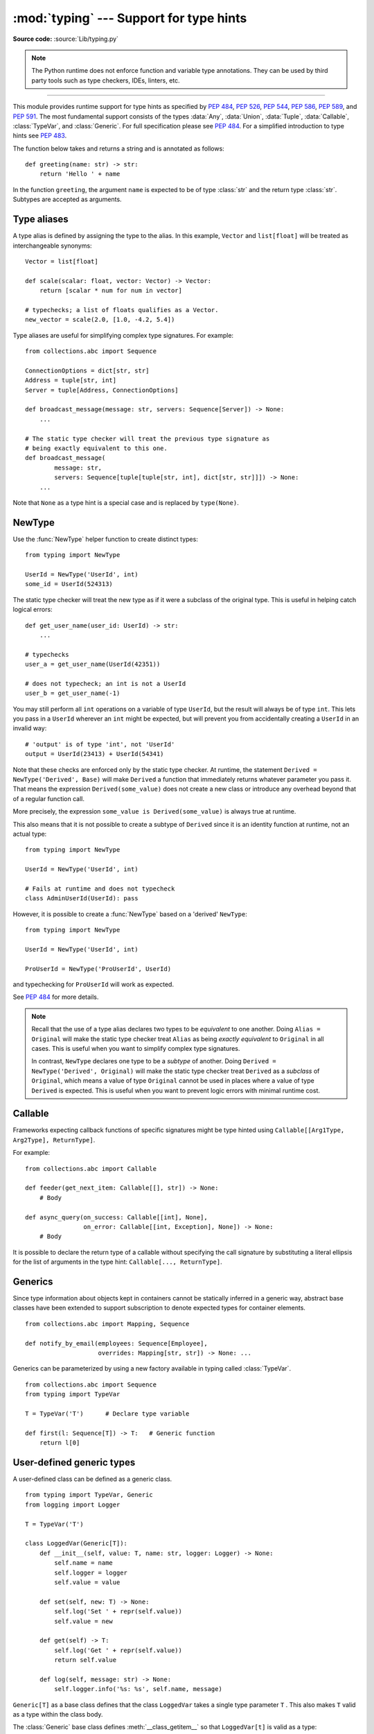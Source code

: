 ========================================
:mod:`typing` --- Support for type hints
========================================

.. module:: typing
   :synopsis: Support for type hints (see :pep:`484`).

.. versionadded:: 3.5

**Source code:** :source:`Lib/typing.py`

.. note::

   The Python runtime does not enforce function and variable type annotations.
   They can be used by third party tools such as type checkers, IDEs, linters,
   etc.

--------------

This module provides runtime support for type hints as specified by
:pep:`484`, :pep:`526`, :pep:`544`, :pep:`586`, :pep:`589`, and :pep:`591`.
The most fundamental support consists of the types :data:`Any`, :data:`Union`,
:data:`Tuple`, :data:`Callable`, :class:`TypeVar`, and
:class:`Generic`.  For full specification please see :pep:`484`.  For
a simplified introduction to type hints see :pep:`483`.


The function below takes and returns a string and is annotated as follows::

   def greeting(name: str) -> str:
       return 'Hello ' + name

In the function ``greeting``, the argument ``name`` is expected to be of type
:class:`str` and the return type :class:`str`. Subtypes are accepted as
arguments.

Type aliases
============

A type alias is defined by assigning the type to the alias. In this example,
``Vector`` and ``list[float]`` will be treated as interchangeable synonyms::

   Vector = list[float]

   def scale(scalar: float, vector: Vector) -> Vector:
       return [scalar * num for num in vector]

   # typechecks; a list of floats qualifies as a Vector.
   new_vector = scale(2.0, [1.0, -4.2, 5.4])

Type aliases are useful for simplifying complex type signatures. For example::

   from collections.abc import Sequence

   ConnectionOptions = dict[str, str]
   Address = tuple[str, int]
   Server = tuple[Address, ConnectionOptions]

   def broadcast_message(message: str, servers: Sequence[Server]) -> None:
       ...

   # The static type checker will treat the previous type signature as
   # being exactly equivalent to this one.
   def broadcast_message(
           message: str,
           servers: Sequence[tuple[tuple[str, int], dict[str, str]]]) -> None:
       ...

Note that ``None`` as a type hint is a special case and is replaced by
``type(None)``.

.. _distinct:

NewType
=======

Use the :func:`NewType` helper function to create distinct types::

   from typing import NewType

   UserId = NewType('UserId', int)
   some_id = UserId(524313)

The static type checker will treat the new type as if it were a subclass
of the original type. This is useful in helping catch logical errors::

   def get_user_name(user_id: UserId) -> str:
       ...

   # typechecks
   user_a = get_user_name(UserId(42351))

   # does not typecheck; an int is not a UserId
   user_b = get_user_name(-1)

You may still perform all ``int`` operations on a variable of type ``UserId``,
but the result will always be of type ``int``. This lets you pass in a
``UserId`` wherever an ``int`` might be expected, but will prevent you from
accidentally creating a ``UserId`` in an invalid way::

   # 'output' is of type 'int', not 'UserId'
   output = UserId(23413) + UserId(54341)

Note that these checks are enforced only by the static type checker. At runtime,
the statement ``Derived = NewType('Derived', Base)`` will make ``Derived`` a
function that immediately returns whatever parameter you pass it. That means
the expression ``Derived(some_value)`` does not create a new class or introduce
any overhead beyond that of a regular function call.

More precisely, the expression ``some_value is Derived(some_value)`` is always
true at runtime.

This also means that it is not possible to create a subtype of ``Derived``
since it is an identity function at runtime, not an actual type::

   from typing import NewType

   UserId = NewType('UserId', int)

   # Fails at runtime and does not typecheck
   class AdminUserId(UserId): pass

However, it is possible to create a :func:`NewType` based on a 'derived' ``NewType``::

   from typing import NewType

   UserId = NewType('UserId', int)

   ProUserId = NewType('ProUserId', UserId)

and typechecking for ``ProUserId`` will work as expected.

See :pep:`484` for more details.

.. note::

   Recall that the use of a type alias declares two types to be *equivalent* to
   one another. Doing ``Alias = Original`` will make the static type checker
   treat ``Alias`` as being *exactly equivalent* to ``Original`` in all cases.
   This is useful when you want to simplify complex type signatures.

   In contrast, ``NewType`` declares one type to be a *subtype* of another.
   Doing ``Derived = NewType('Derived', Original)`` will make the static type
   checker treat ``Derived`` as a *subclass* of ``Original``, which means a
   value of type ``Original`` cannot be used in places where a value of type
   ``Derived`` is expected. This is useful when you want to prevent logic
   errors with minimal runtime cost.

.. versionadded:: 3.5.2

Callable
========

Frameworks expecting callback functions of specific signatures might be
type hinted using ``Callable[[Arg1Type, Arg2Type], ReturnType]``.

For example::

   from collections.abc import Callable

   def feeder(get_next_item: Callable[[], str]) -> None:
       # Body

   def async_query(on_success: Callable[[int], None],
                   on_error: Callable[[int, Exception], None]) -> None:
       # Body

It is possible to declare the return type of a callable without specifying
the call signature by substituting a literal ellipsis
for the list of arguments in the type hint: ``Callable[..., ReturnType]``.

.. _generics:

Generics
========

Since type information about objects kept in containers cannot be statically
inferred in a generic way, abstract base classes have been extended to support
subscription to denote expected types for container elements.

::

   from collections.abc import Mapping, Sequence

   def notify_by_email(employees: Sequence[Employee],
                       overrides: Mapping[str, str]) -> None: ...

Generics can be parameterized by using a new factory available in typing
called :class:`TypeVar`.

::

   from collections.abc import Sequence
   from typing import TypeVar

   T = TypeVar('T')      # Declare type variable

   def first(l: Sequence[T]) -> T:   # Generic function
       return l[0]


User-defined generic types
==========================

A user-defined class can be defined as a generic class.

::

   from typing import TypeVar, Generic
   from logging import Logger

   T = TypeVar('T')

   class LoggedVar(Generic[T]):
       def __init__(self, value: T, name: str, logger: Logger) -> None:
           self.name = name
           self.logger = logger
           self.value = value

       def set(self, new: T) -> None:
           self.log('Set ' + repr(self.value))
           self.value = new

       def get(self) -> T:
           self.log('Get ' + repr(self.value))
           return self.value

       def log(self, message: str) -> None:
           self.logger.info('%s: %s', self.name, message)

``Generic[T]`` as a base class defines that the class ``LoggedVar`` takes a
single type parameter ``T`` . This also makes ``T`` valid as a type within the
class body.

The :class:`Generic` base class defines :meth:`__class_getitem__` so that
``LoggedVar[t]`` is valid as a type::

   from collections.abc import Iterable

   def zero_all_vars(vars: Iterable[LoggedVar[int]]) -> None:
       for var in vars:
           var.set(0)

A generic type can have any number of type variables, and type variables may
be constrained::

   from typing import TypeVar, Generic
   ...

   T = TypeVar('T')
   S = TypeVar('S', int, str)

   class StrangePair(Generic[T, S]):
       ...

Each type variable argument to :class:`Generic` must be distinct.
This is thus invalid::

   from typing import TypeVar, Generic
   ...

   T = TypeVar('T')

   class Pair(Generic[T, T]):   # INVALID
       ...

You can use multiple inheritance with :class:`Generic`::

   from collections.abc import Sized
   from typing import TypeVar, Generic

   T = TypeVar('T')

   class LinkedList(Sized, Generic[T]):
       ...

When inheriting from generic classes, some type variables could be fixed::

    from collections.abc import Mapping
    from typing import TypeVar

    T = TypeVar('T')

    class MyDict(Mapping[str, T]):
        ...

In this case ``MyDict`` has a single parameter, ``T``.

Using a generic class without specifying type parameters assumes
:data:`Any` for each position. In the following example, ``MyIterable`` is
not generic but implicitly inherits from ``Iterable[Any]``::

   from collections.abc import Iterable

   class MyIterable(Iterable): # Same as Iterable[Any]

User defined generic type aliases are also supported. Examples::

   from collections.abc import Iterable
   from typing import TypeVar, Union
   S = TypeVar('S')
   Response = Union[Iterable[S], int]

   # Return type here is same as Union[Iterable[str], int]
   def response(query: str) -> Response[str]:
       ...

   T = TypeVar('T', int, float, complex)
   Vec = Iterable[tuple[T, T]]

   def inproduct(v: Vec[T]) -> T: # Same as Iterable[tuple[T, T]]
       return sum(x*y for x, y in v)

.. versionchanged:: 3.7
    :class:`Generic` no longer has a custom metaclass.

A user-defined generic class can have ABCs as base classes without a metaclass
conflict. Generic metaclasses are not supported. The outcome of parameterizing
generics is cached, and most types in the typing module are hashable and
comparable for equality.


The :data:`Any` type
====================

A special kind of type is :data:`Any`. A static type checker will treat
every type as being compatible with :data:`Any` and :data:`Any` as being
compatible with every type.

This means that it is possible to perform any operation or method call on a
value of type :data:`Any` and assign it to any variable::

   from typing import Any

   a = None    # type: Any
   a = []      # OK
   a = 2       # OK

   s = ''      # type: str
   s = a       # OK

   def foo(item: Any) -> int:
       # Typechecks; 'item' could be any type,
       # and that type might have a 'bar' method
       item.bar()
       ...

Notice that no typechecking is performed when assigning a value of type
:data:`Any` to a more precise type. For example, the static type checker did
not report an error when assigning ``a`` to ``s`` even though ``s`` was
declared to be of type :class:`str` and receives an :class:`int` value at
runtime!

Furthermore, all functions without a return type or parameter types will
implicitly default to using :data:`Any`::

   def legacy_parser(text):
       ...
       return data

   # A static type checker will treat the above
   # as having the same signature as:
   def legacy_parser(text: Any) -> Any:
       ...
       return data

This behavior allows :data:`Any` to be used as an *escape hatch* when you
need to mix dynamically and statically typed code.

Contrast the behavior of :data:`Any` with the behavior of :class:`object`.
Similar to :data:`Any`, every type is a subtype of :class:`object`. However,
unlike :data:`Any`, the reverse is not true: :class:`object` is *not* a
subtype of every other type.

That means when the type of a value is :class:`object`, a type checker will
reject almost all operations on it, and assigning it to a variable (or using
it as a return value) of a more specialized type is a type error. For example::

   def hash_a(item: object) -> int:
       # Fails; an object does not have a 'magic' method.
       item.magic()
       ...

   def hash_b(item: Any) -> int:
       # Typechecks
       item.magic()
       ...

   # Typechecks, since ints and strs are subclasses of object
   hash_a(42)
   hash_a("foo")

   # Typechecks, since Any is compatible with all types
   hash_b(42)
   hash_b("foo")

Use :class:`object` to indicate that a value could be any type in a typesafe
manner. Use :data:`Any` to indicate that a value is dynamically typed.


Nominal vs structural subtyping
===============================

Initially :pep:`484` defined Python static type system as using
*nominal subtyping*. This means that a class ``A`` is allowed where
a class ``B`` is expected if and only if ``A`` is a subclass of ``B``.

This requirement previously also applied to abstract base classes, such as
:class:`Iterable`. The problem with this approach is that a class had
to be explicitly marked to support them, which is unpythonic and unlike
what one would normally do in idiomatic dynamically typed Python code.
For example, this conforms to the :pep:`484`::

   from collections.abc import Sized, Iterable, Iterator

   class Bucket(Sized, Iterable[int]):
       ...
       def __len__(self) -> int: ...
       def __iter__(self) -> Iterator[int]: ...

:pep:`544` allows to solve this problem by allowing users to write
the above code without explicit base classes in the class definition,
allowing ``Bucket`` to be implicitly considered a subtype of both ``Sized``
and ``Iterable[int]`` by static type checkers. This is known as
*structural subtyping* (or static duck-typing)::

   from collections.abc import Iterator, Iterable

   class Bucket:  # Note: no base classes
       ...
       def __len__(self) -> int: ...
       def __iter__(self) -> Iterator[int]: ...

   def collect(items: Iterable[int]) -> int: ...
   result = collect(Bucket())  # Passes type check

Moreover, by subclassing a special class :class:`Protocol`, a user
can define new custom protocols to fully enjoy structural subtyping
(see examples below).

Module contents
===============

The module defines the following classes, functions and decorators.

.. note::

   This module defines several types that are subclasses of pre-existing
   standard library classes which also extend :class:`Generic`
   to support type variables inside ``[]``.
   These types became redundant in Python 3.9 when the
   corresponding pre-existing classes were enhanced to support ``[]``.

   The redundant types are deprecated as of Python 3.9 but no
   deprecation warnings will be issued by the interpreter.
   It is expected that type checkers will flag the deprecated types
   when the checked program targets Python 3.9 or newer.

   The deprecated types will be removed from the :mod:`typing` module
   in the first Python version released 5 years after the release of Python 3.9.0.
   See details in :pep:`585`—*Type Hinting Generics In Standard Collections*.


Special typing primitives
-------------------------

Special types
"""""""""""""

These can be used as types in annotations and do not support ``[]``.

.. data:: Any

   Special type indicating an unconstrained type.

   * Every type is compatible with :data:`Any`.
   * :data:`Any` is compatible with every type.

.. data:: NoReturn

   Special type indicating that a function never returns.
   For example::

      from typing import NoReturn

      def stop() -> NoReturn:
          raise RuntimeError('no way')

   .. versionadded:: 3.5.4
   .. versionadded:: 3.6.2

Special forms
"""""""""""""

These can be used as types in annotations using ``[]``, each having a unique syntax.

.. data:: Tuple

   Tuple type; ``Tuple[X, Y]`` is the type of a tuple of two items
   with the first item of type X and the second of type Y. The type of
   the empty tuple can be written as ``Tuple[()]``.

   Example: ``Tuple[T1, T2]`` is a tuple of two elements corresponding
   to type variables T1 and T2.  ``Tuple[int, float, str]`` is a tuple
   of an int, a float and a string.

   To specify a variable-length tuple of homogeneous type,
   use literal ellipsis, e.g. ``Tuple[int, ...]``. A plain :data:`Tuple`
   is equivalent to ``Tuple[Any, ...]``, and in turn to :class:`tuple`.

   .. deprecated:: 3.9
      :class:`builtins.tuple <tuple>` now supports ``[]``. See :pep:`585`.

.. data:: Union

   Union type; ``Union[X, Y]`` means either X or Y.

   To define a union, use e.g. ``Union[int, str]``.  Details:

   * The arguments must be types and there must be at least one.

   * Unions of unions are flattened, e.g.::

       Union[Union[int, str], float] == Union[int, str, float]

   * Unions of a single argument vanish, e.g.::

       Union[int] == int  # The constructor actually returns int

   * Redundant arguments are skipped, e.g.::

       Union[int, str, int] == Union[int, str]

   * When comparing unions, the argument order is ignored, e.g.::

       Union[int, str] == Union[str, int]

   * You cannot subclass or instantiate a union.

   * You cannot write ``Union[X][Y]``.

   * You can use ``Optional[X]`` as a shorthand for ``Union[X, None]``.

   .. versionchanged:: 3.7
      Don't remove explicit subclasses from unions at runtime.

   .. versionchanged:: 3.10
      Unions can now be written as ``X | Y``. See
      :ref:`union type expressions<types-union>`.

.. data:: Optional

   Optional type.

   ``Optional[X]`` is equivalent to ``Union[X, None]``.

   Note that this is not the same concept as an optional argument,
   which is one that has a default.  An optional argument with a
   default does not require the ``Optional`` qualifier on its type
   annotation just because it is optional. For example::

      def foo(arg: int = 0) -> None:
          ...

   On the other hand, if an explicit value of ``None`` is allowed, the
   use of ``Optional`` is appropriate, whether the argument is optional
   or not. For example::

      def foo(arg: Optional[int] = None) -> None:
          ...

.. data:: Callable

   Callable type; ``Callable[[int], str]`` is a function of (int) -> str.

   The subscription syntax must always be used with exactly two
   values: the argument list and the return type.  The argument list
   must be a list of types or an ellipsis; the return type must be
   a single type.

   There is no syntax to indicate optional or keyword arguments;
   such function types are rarely used as callback types.
   ``Callable[..., ReturnType]`` (literal ellipsis) can be used to
   type hint a callable taking any number of arguments and returning
   ``ReturnType``.  A plain :data:`Callable` is equivalent to
   ``Callable[..., Any]``, and in turn to
   :class:`collections.abc.Callable`.

   .. deprecated:: 3.9
      :class:`collections.abc.Callable` now supports ``[]``. See :pep:`585`.

.. class:: Type(Generic[CT_co])

   A variable annotated with ``C`` may accept a value of type ``C``. In
   contrast, a variable annotated with ``Type[C]`` may accept values that are
   classes themselves -- specifically, it will accept the *class object* of
   ``C``. For example::

      a = 3         # Has type 'int'
      b = int       # Has type 'Type[int]'
      c = type(a)   # Also has type 'Type[int]'

   Note that ``Type[C]`` is covariant::

      class User: ...
      class BasicUser(User): ...
      class ProUser(User): ...
      class TeamUser(User): ...

      # Accepts User, BasicUser, ProUser, TeamUser, ...
      def make_new_user(user_class: Type[User]) -> User:
          # ...
          return user_class()

   The fact that ``Type[C]`` is covariant implies that all subclasses of
   ``C`` should implement the same constructor signature and class method
   signatures as ``C``. The type checker should flag violations of this,
   but should also allow constructor calls in subclasses that match the
   constructor calls in the indicated base class. How the type checker is
   required to handle this particular case may change in future revisions of
   :pep:`484`.

   The only legal parameters for :class:`Type` are classes, :data:`Any`,
   :ref:`type variables <generics>`, and unions of any of these types.
   For example::

      def new_non_team_user(user_class: Type[Union[BaseUser, ProUser]]): ...

   ``Type[Any]`` is equivalent to ``Type`` which in turn is equivalent
   to ``type``, which is the root of Python's metaclass hierarchy.

   .. versionadded:: 3.5.2

   .. deprecated:: 3.9
      :class:`builtins.type <type>` now supports ``[]``. See :pep:`585`.

.. data:: Literal

   A type that can be used to indicate to type checkers that the
   corresponding variable or function parameter has a value equivalent to
   the provided literal (or one of several literals). For example::

      def validate_simple(data: Any) -> Literal[True]:  # always returns True
          ...

      MODE = Literal['r', 'rb', 'w', 'wb']
      def open_helper(file: str, mode: MODE) -> str:
          ...

      open_helper('/some/path', 'r')  # Passes type check
      open_helper('/other/path', 'typo')  # Error in type checker

   ``Literal[...]`` cannot be subclassed. At runtime, an arbitrary value
   is allowed as type argument to ``Literal[...]``, but type checkers may
   impose restrictions. See :pep:`586` for more details about literal types.

   .. versionadded:: 3.8

.. data:: ClassVar

   Special type construct to mark class variables.

   As introduced in :pep:`526`, a variable annotation wrapped in ClassVar
   indicates that a given attribute is intended to be used as a class variable
   and should not be set on instances of that class. Usage::

      class Starship:
          stats: ClassVar[Dict[str, int]] = {} # class variable
          damage: int = 10                     # instance variable

   :data:`ClassVar` accepts only types and cannot be further subscribed.

   :data:`ClassVar` is not a class itself, and should not
   be used with :func:`isinstance` or :func:`issubclass`.
   :data:`ClassVar` does not change Python runtime behavior, but
   it can be used by third-party type checkers. For example, a type checker
   might flag the following code as an error::

      enterprise_d = Starship(3000)
      enterprise_d.stats = {} # Error, setting class variable on instance
      Starship.stats = {}     # This is OK

   .. versionadded:: 3.5.3

.. data:: Final

   A special typing construct to indicate to type checkers that a name
   cannot be re-assigned or overridden in a subclass. For example::

      MAX_SIZE: Final = 9000
      MAX_SIZE += 1  # Error reported by type checker

      class Connection:
          TIMEOUT: Final[int] = 10

      class FastConnector(Connection):
          TIMEOUT = 1  # Error reported by type checker

   There is no runtime checking of these properties. See :pep:`591` for
   more details.

   .. versionadded:: 3.8

.. data:: Annotated

   A type, introduced in :pep:`593` (``Flexible function and variable
   annotations``), to decorate existing types with context-specific metadata
   (possibly multiple pieces of it, as ``Annotated`` is variadic).
   Specifically, a type ``T`` can be annotated with metadata ``x`` via the
   typehint ``Annotated[T, x]``. This metadata can be used for either static
   analysis or at runtime. If a library (or tool) encounters a typehint
   ``Annotated[T, x]`` and has no special logic for metadata ``x``, it
   should ignore it and simply treat the type as ``T``. Unlike the
   ``no_type_check`` functionality that currently exists in the ``typing``
   module which completely disables typechecking annotations on a function
   or a class, the ``Annotated`` type allows for both static typechecking
   of ``T`` (e.g., via mypy or Pyre, which can safely ignore ``x``)
   together with runtime access to ``x`` within a specific application.

   Ultimately, the responsibility of how to interpret the annotations (if
   at all) is the responsibility of the tool or library encountering the
   ``Annotated`` type. A tool or library encountering an ``Annotated`` type
   can scan through the annotations to determine if they are of interest
   (e.g., using ``isinstance()``).

   When a tool or a library does not support annotations or encounters an
   unknown annotation it should just ignore it and treat annotated type as
   the underlying type.

   It's up to the tool consuming the annotations to decide whether the
   client is allowed to have several annotations on one type and how to
   merge those annotations.

   Since the ``Annotated`` type allows you to put several annotations of
   the same (or different) type(s) on any node, the tools or libraries
   consuming those annotations are in charge of dealing with potential
   duplicates. For example, if you are doing value range analysis you might
   allow this::

       T1 = Annotated[int, ValueRange(-10, 5)]
       T2 = Annotated[T1, ValueRange(-20, 3)]

   Passing ``include_extras=True`` to :func:`get_type_hints` lets one
   access the extra annotations at runtime.

   The details of the syntax:

   * The first argument to ``Annotated`` must be a valid type

   * Multiple type annotations are supported (``Annotated`` supports variadic
     arguments)::

       Annotated[int, ValueRange(3, 10), ctype("char")]

   * ``Annotated`` must be called with at least two arguments (
     ``Annotated[int]`` is not valid)

   * The order of the annotations is preserved and matters for equality
     checks::

       Annotated[int, ValueRange(3, 10), ctype("char")] != Annotated[
           int, ctype("char"), ValueRange(3, 10)
       ]

   * Nested ``Annotated`` types are flattened, with metadata ordered
     starting with the innermost annotation::

       Annotated[Annotated[int, ValueRange(3, 10)], ctype("char")] == Annotated[
           int, ValueRange(3, 10), ctype("char")
       ]

   * Duplicated annotations are not removed::

       Annotated[int, ValueRange(3, 10)] != Annotated[
           int, ValueRange(3, 10), ValueRange(3, 10)
       ]

   * ``Annotated`` can be used with nested and generic aliases::

       T = TypeVar('T')
       Vec = Annotated[List[Tuple[T, T]], MaxLen(10)]
       V = Vec[int]

       V == Annotated[List[Tuple[int, int]], MaxLen(10)]

   .. versionadded:: 3.9

Building generic types
""""""""""""""""""""""

These are not used in annotations. They are building blocks for creating generic types.

.. class:: Generic

   Abstract base class for generic types.

   A generic type is typically declared by inheriting from an
   instantiation of this class with one or more type variables.
   For example, a generic mapping type might be defined as::

      class Mapping(Generic[KT, VT]):
          def __getitem__(self, key: KT) -> VT:
              ...
              # Etc.

   This class can then be used as follows::

      X = TypeVar('X')
      Y = TypeVar('Y')

      def lookup_name(mapping: Mapping[X, Y], key: X, default: Y) -> Y:
          try:
              return mapping[key]
          except KeyError:
              return default

.. class:: TypeVar

    Type variable.

    Usage::

      T = TypeVar('T')  # Can be anything
      A = TypeVar('A', str, bytes)  # Must be str or bytes

    Type variables exist primarily for the benefit of static type
    checkers.  They serve as the parameters for generic types as well
    as for generic function definitions.  See :class:`Generic` for more
    information on generic types.  Generic functions work as follows::

       def repeat(x: T, n: int) -> Sequence[T]:
           """Return a list containing n references to x."""
           return [x]*n

       def longest(x: A, y: A) -> A:
           """Return the longest of two strings."""
           return x if len(x) >= len(y) else y

    The latter example's signature is essentially the overloading
    of ``(str, str) -> str`` and ``(bytes, bytes) -> bytes``.  Also note
    that if the arguments are instances of some subclass of :class:`str`,
    the return type is still plain :class:`str`.

    At runtime, ``isinstance(x, T)`` will raise :exc:`TypeError`.  In general,
    :func:`isinstance` and :func:`issubclass` should not be used with types.

    Type variables may be marked covariant or contravariant by passing
    ``covariant=True`` or ``contravariant=True``.  See :pep:`484` for more
    details.  By default type variables are invariant.  Alternatively,
    a type variable may specify an upper bound using ``bound=<type>``.
    This means that an actual type substituted (explicitly or implicitly)
    for the type variable must be a subclass of the boundary type,
    see :pep:`484`.

.. data:: AnyStr

   ``AnyStr`` is a type variable defined as
   ``AnyStr = TypeVar('AnyStr', str, bytes)``.

   It is meant to be used for functions that may accept any kind of string
   without allowing different kinds of strings to mix. For example::

      def concat(a: AnyStr, b: AnyStr) -> AnyStr:
          return a + b

      concat(u"foo", u"bar")  # Ok, output has type 'unicode'
      concat(b"foo", b"bar")  # Ok, output has type 'bytes'
      concat(u"foo", b"bar")  # Error, cannot mix unicode and bytes

.. class:: Protocol(Generic)

   Base class for protocol classes. Protocol classes are defined like this::

      class Proto(Protocol):
          def meth(self) -> int:
              ...

   Such classes are primarily used with static type checkers that recognize
   structural subtyping (static duck-typing), for example::

      class C:
          def meth(self) -> int:
              return 0

      def func(x: Proto) -> int:
          return x.meth()

      func(C())  # Passes static type check

   See :pep:`544` for details. Protocol classes decorated with
   :func:`runtime_checkable` (described later) act as simple-minded runtime
   protocols that check only the presence of given attributes, ignoring their
   type signatures.

   Protocol classes can be generic, for example::

      class GenProto(Protocol[T]):
          def meth(self) -> T:
              ...

   .. versionadded:: 3.8

.. decorator:: runtime_checkable

   Mark a protocol class as a runtime protocol.

   Such a protocol can be used with :func:`isinstance` and :func:`issubclass`.
   This raises :exc:`TypeError` when applied to a non-protocol class.  This
   allows a simple-minded structural check, very similar to "one trick ponies"
   in :mod:`collections.abc` such as :class:`Iterable`.  For example::

      @runtime_checkable
      class Closable(Protocol):
          def close(self): ...

      assert isinstance(open('/some/file'), Closable)

   .. note::

        :func:`runtime_checkable` will check only the presence of the required methods,
        not their type signatures! For example, :class:`builtins.complex <complex>`
        implements :func:`__float__`, therefore it passes an :func:`issubclass` check
        against :class:`SupportsFloat`. However, the ``complex.__float__`` method
        exists only to raise a :class:`TypeError` with a more informative message.

   .. versionadded:: 3.8

Other special directives
""""""""""""""""""""""""

These are not used in annotations. They are building blocks for declaring types.

.. class:: NamedTuple

   Typed version of :func:`collections.namedtuple`.

   Usage::

       class Employee(NamedTuple):
           name: str
           id: int

   This is equivalent to::

       Employee = collections.namedtuple('Employee', ['name', 'id'])

   To give a field a default value, you can assign to it in the class body::

      class Employee(NamedTuple):
          name: str
          id: int = 3

      employee = Employee('Guido')
      assert employee.id == 3

   Fields with a default value must come after any fields without a default.

   The resulting class has an extra attribute ``__annotations__`` giving a
   dict that maps the field names to the field types.  (The field names are in
   the ``_fields`` attribute and the default values are in the
   ``_field_defaults`` attribute both of which are part of the namedtuple
   API.)

   ``NamedTuple`` subclasses can also have docstrings and methods::

      class Employee(NamedTuple):
          """Represents an employee."""
          name: str
          id: int = 3

          def __repr__(self) -> str:
              return f'<Employee {self.name}, id={self.id}>'

   Backward-compatible usage::

       Employee = NamedTuple('Employee', [('name', str), ('id', int)])

   .. versionchanged:: 3.6
      Added support for :pep:`526` variable annotation syntax.

   .. versionchanged:: 3.6.1
      Added support for default values, methods, and docstrings.

   .. versionchanged:: 3.8
      The ``_field_types`` and ``__annotations__`` attributes are
      now regular dictionaries instead of instances of ``OrderedDict``.

   .. versionchanged:: 3.9
      Removed the ``_field_types`` attribute in favor of the more
      standard ``__annotations__`` attribute which has the same information.

.. function:: NewType(name, tp)

   A helper function to indicate a distinct type to a typechecker,
   see :ref:`distinct`. At runtime it returns a function that returns
   its argument. Usage::

      UserId = NewType('UserId', int)
      first_user = UserId(1)

   .. versionadded:: 3.5.2

.. class:: TypedDict(dict)

   Special construct to add type hints to a dictionary.
   At runtime it is a plain :class:`dict`.

   ``TypedDict`` declares a dictionary type that expects all of its
   instances to have a certain set of keys, where each key is
   associated with a value of a consistent type. This expectation
   is not checked at runtime but is only enforced by type checkers.
   Usage::

      class Point2D(TypedDict):
          x: int
          y: int
          label: str

      a: Point2D = {'x': 1, 'y': 2, 'label': 'good'}  # OK
      b: Point2D = {'z': 3, 'label': 'bad'}           # Fails type check

      assert Point2D(x=1, y=2, label='first') == dict(x=1, y=2, label='first')

   The type info for introspection can be accessed via ``Point2D.__annotations__``
   and ``Point2D.__total__``.  To allow using this feature with older versions
   of Python that do not support :pep:`526`, ``TypedDict`` supports two additional
   equivalent syntactic forms::

      Point2D = TypedDict('Point2D', x=int, y=int, label=str)
      Point2D = TypedDict('Point2D', {'x': int, 'y': int, 'label': str})

   By default, all keys must be present in a TypedDict. It is possible
   to override this by specifying totality.
   Usage::

      class point2D(TypedDict, total=False):
          x: int
          y: int

   This means that a point2D TypedDict can have any of the keys omitted. A type
   checker is only expected to support a literal False or True as the value of
   the total argument. True is the default, and makes all items defined in the
   class body be required.

   See :pep:`589` for more examples and detailed rules of using ``TypedDict``.

   .. versionadded:: 3.8

Generic concrete collections
----------------------------

Corresponding to built-in types
"""""""""""""""""""""""""""""""

.. class:: Dict(dict, MutableMapping[KT, VT])

   A generic version of :class:`dict`.
   Useful for annotating return types. To annotate arguments it is preferred
   to use an abstract collection type such as :class:`Mapping`.

   This type can be used as follows::

      def count_words(text: str) -> Dict[str, int]:
          ...

   .. deprecated:: 3.9
      :class:`builtins.dict <dict>` now supports ``[]``. See :pep:`585`.

.. class:: List(list, MutableSequence[T])

   Generic version of :class:`list`.
   Useful for annotating return types. To annotate arguments it is preferred
   to use an abstract collection type such as :class:`Sequence` or
   :class:`Iterable`.

   This type may be used as follows::

      T = TypeVar('T', int, float)

      def vec2(x: T, y: T) -> List[T]:
          return [x, y]

      def keep_positives(vector: Sequence[T]) -> List[T]:
          return [item for item in vector if item > 0]

   .. deprecated:: 3.9
      :class:`builtins.list <list>` now supports ``[]``. See :pep:`585`.

.. class:: Set(set, MutableSet[T])

   A generic version of :class:`builtins.set <set>`.
   Useful for annotating return types. To annotate arguments it is preferred
   to use an abstract collection type such as :class:`AbstractSet`.

   .. deprecated:: 3.9
      :class:`builtins.set <set>` now supports ``[]``. See :pep:`585`.

.. class:: FrozenSet(frozenset, AbstractSet[T_co])

   A generic version of :class:`builtins.frozenset <frozenset>`.

   .. deprecated:: 3.9
      :class:`builtins.frozenset <frozenset>` now supports ``[]``. See :pep:`585`.

.. note:: :data:`Tuple` is a special form.

Corresponding to types in :mod:`collections`
""""""""""""""""""""""""""""""""""""""""""""

.. class:: DefaultDict(collections.defaultdict, MutableMapping[KT, VT])

   A generic version of :class:`collections.defaultdict`.

   .. versionadded:: 3.5.2

   .. deprecated:: 3.9
      :class:`collections.defaultdict` now supports ``[]``. See :pep:`585`.

.. class:: OrderedDict(collections.OrderedDict, MutableMapping[KT, VT])

   A generic version of :class:`collections.OrderedDict`.

   .. versionadded:: 3.7.2

   .. deprecated:: 3.9
      :class:`collections.OrderedDict` now supports ``[]``. See :pep:`585`.

.. class:: ChainMap(collections.ChainMap, MutableMapping[KT, VT])

   A generic version of :class:`collections.ChainMap`.

   .. versionadded:: 3.5.4
   .. versionadded:: 3.6.1

   .. deprecated:: 3.9
      :class:`collections.ChainMap` now supports ``[]``. See :pep:`585`.

.. class:: Counter(collections.Counter, Dict[T, int])

   A generic version of :class:`collections.Counter`.

   .. versionadded:: 3.5.4
   .. versionadded:: 3.6.1

   .. deprecated:: 3.9
      :class:`collections.Counter` now supports ``[]``. See :pep:`585`.

.. class:: Deque(deque, MutableSequence[T])

   A generic version of :class:`collections.deque`.

   .. versionadded:: 3.5.4
   .. versionadded:: 3.6.1

   .. deprecated:: 3.9
      :class:`collections.deque` now supports ``[]``. See :pep:`585`.

Other concrete types
""""""""""""""""""""

.. class:: IO
           TextIO
           BinaryIO

   Generic type ``IO[AnyStr]`` and its subclasses ``TextIO(IO[str])``
   and ``BinaryIO(IO[bytes])``
   represent the types of I/O streams such as returned by
   :func:`open`. These types are also in the ``typing.io`` namespace.

.. class:: Pattern
           Match

   These type aliases
   correspond to the return types from :func:`re.compile` and
   :func:`re.match`.  These types (and the corresponding functions)
   are generic in ``AnyStr`` and can be made specific by writing
   ``Pattern[str]``, ``Pattern[bytes]``, ``Match[str]``, or
   ``Match[bytes]``. These types are also in the ``typing.re`` namespace.

   .. deprecated:: 3.9
      Classes ``Pattern`` and ``Match`` from :mod:`re` now support ``[]``. See :pep:`585`.

.. class:: Text

   ``Text`` is an alias for ``str``. It is provided to supply a forward
   compatible path for Python 2 code: in Python 2, ``Text`` is an alias for
   ``unicode``.

   Use ``Text`` to indicate that a value must contain a unicode string in
   a manner that is compatible with both Python 2 and Python 3::

       def add_unicode_checkmark(text: Text) -> Text:
           return text + u' \u2713'

   .. versionadded:: 3.5.2

Abstract Base Classes
---------------------

Corresponding to collections in :mod:`collections.abc`
""""""""""""""""""""""""""""""""""""""""""""""""""""""

.. class:: AbstractSet(Sized, Collection[T_co])

   A generic version of :class:`collections.abc.Set`.

   .. deprecated:: 3.9
      :class:`collections.abc.Set` now supports ``[]``. See :pep:`585`.

.. class:: ByteString(Sequence[int])

   A generic version of :class:`collections.abc.ByteString`.

   This type represents the types :class:`bytes`, :class:`bytearray`,
   and :class:`memoryview` of byte sequences.

   As a shorthand for this type, :class:`bytes` can be used to
   annotate arguments of any of the types mentioned above.

   .. deprecated:: 3.9
      :class:`collections.abc.ByteString` now supports ``[]``. See :pep:`585`.

.. class:: Collection(Sized, Iterable[T_co], Container[T_co])

   A generic version of :class:`collections.abc.Collection`

   .. versionadded:: 3.6.0

   .. deprecated:: 3.9
      :class:`collections.abc.Collection` now supports ``[]``. See :pep:`585`.

.. class:: Container(Generic[T_co])

   A generic version of :class:`collections.abc.Container`.

   .. deprecated:: 3.9
      :class:`collections.abc.Container` now supports ``[]``. See :pep:`585`.

.. class:: ItemsView(MappingView, Generic[KT_co, VT_co])

   A generic version of :class:`collections.abc.ItemsView`.

   .. deprecated:: 3.9
      :class:`collections.abc.ItemsView` now supports ``[]``. See :pep:`585`.

.. class:: KeysView(MappingView[KT_co], AbstractSet[KT_co])

   A generic version of :class:`collections.abc.KeysView`.

   .. deprecated:: 3.9
      :class:`collections.abc.KeysView` now supports ``[]``. See :pep:`585`.

.. class:: Mapping(Sized, Collection[KT], Generic[VT_co])

   A generic version of :class:`collections.abc.Mapping`.
   This type can be used as follows::

     def get_position_in_index(word_list: Mapping[str, int], word: str) -> int:
         return word_list[word]

   .. deprecated:: 3.9
      :class:`collections.abc.Mapping` now supports ``[]``. See :pep:`585`.

.. class:: MappingView(Sized, Iterable[T_co])

   A generic version of :class:`collections.abc.MappingView`.

   .. deprecated:: 3.9
      :class:`collections.abc.MappingView` now supports ``[]``. See :pep:`585`.

.. class:: MutableMapping(Mapping[KT, VT])

   A generic version of :class:`collections.abc.MutableMapping`.

   .. deprecated:: 3.9
      :class:`collections.abc.MutableMapping` now supports ``[]``. See :pep:`585`.

.. class:: MutableSequence(Sequence[T])

   A generic version of :class:`collections.abc.MutableSequence`.

   .. deprecated:: 3.9
      :class:`collections.abc.MutableSequence` now supports ``[]``. See :pep:`585`.

.. class:: MutableSet(AbstractSet[T])

   A generic version of :class:`collections.abc.MutableSet`.

   .. deprecated:: 3.9
      :class:`collections.abc.MutableSet` now supports ``[]``. See :pep:`585`.

.. class:: Sequence(Reversible[T_co], Collection[T_co])

   A generic version of :class:`collections.abc.Sequence`.

   .. deprecated:: 3.9
      :class:`collections.abc.Sequence` now supports ``[]``. See :pep:`585`.

.. class:: ValuesView(MappingView[VT_co])

   A generic version of :class:`collections.abc.ValuesView`.

   .. deprecated:: 3.9
      :class:`collections.abc.ValuesView` now supports ``[]``. See :pep:`585`.

Corresponding to other types in :mod:`collections.abc`
""""""""""""""""""""""""""""""""""""""""""""""""""""""

.. class:: Iterable(Generic[T_co])

   A generic version of :class:`collections.abc.Iterable`.

   .. deprecated:: 3.9
      :class:`collections.abc.Iterable` now supports ``[]``. See :pep:`585`.

.. class:: Iterator(Iterable[T_co])

   A generic version of :class:`collections.abc.Iterator`.

   .. deprecated:: 3.9
      :class:`collections.abc.Iterator` now supports ``[]``. See :pep:`585`.

.. class:: Generator(Iterator[T_co], Generic[T_co, T_contra, V_co])

   A generator can be annotated by the generic type
   ``Generator[YieldType, SendType, ReturnType]``. For example::

      def echo_round() -> Generator[int, float, str]:
          sent = yield 0
          while sent >= 0:
              sent = yield round(sent)
          return 'Done'

   Note that unlike many other generics in the typing module, the ``SendType``
   of :class:`Generator` behaves contravariantly, not covariantly or
   invariantly.

   If your generator will only yield values, set the ``SendType`` and
   ``ReturnType`` to ``None``::

      def infinite_stream(start: int) -> Generator[int, None, None]:
          while True:
              yield start
              start += 1

   Alternatively, annotate your generator as having a return type of
   either ``Iterable[YieldType]`` or ``Iterator[YieldType]``::

      def infinite_stream(start: int) -> Iterator[int]:
          while True:
              yield start
              start += 1

   .. deprecated:: 3.9
      :class:`collections.abc.Generator` now supports ``[]``. See :pep:`585`.

.. class:: Hashable

   An alias to :class:`collections.abc.Hashable`

.. class:: Reversible(Iterable[T_co])

   A generic version of :class:`collections.abc.Reversible`.

   .. deprecated:: 3.9
      :class:`collections.abc.Reversible` now supports ``[]``. See :pep:`585`.

.. class:: Sized

   An alias to :class:`collections.abc.Sized`

Asynchronous programming
""""""""""""""""""""""""

.. class:: Coroutine(Awaitable[V_co], Generic[T_co, T_contra, V_co])

   A generic version of :class:`collections.abc.Coroutine`.
   The variance and order of type variables
   correspond to those of :class:`Generator`, for example::

      from collections.abc import Coroutine
      c = None # type: Coroutine[list[str], str, int]
      ...
      x = c.send('hi') # type: list[str]
      async def bar() -> None:
          x = await c # type: int

   .. versionadded:: 3.5.3

   .. deprecated:: 3.9
      :class:`collections.abc.Coroutine` now supports ``[]``. See :pep:`585`.

.. class:: AsyncGenerator(AsyncIterator[T_co], Generic[T_co, T_contra])

   An async generator can be annotated by the generic type
   ``AsyncGenerator[YieldType, SendType]``. For example::

      async def echo_round() -> AsyncGenerator[int, float]:
          sent = yield 0
          while sent >= 0.0:
              rounded = await round(sent)
              sent = yield rounded

   Unlike normal generators, async generators cannot return a value, so there
   is no ``ReturnType`` type parameter. As with :class:`Generator`, the
   ``SendType`` behaves contravariantly.

   If your generator will only yield values, set the ``SendType`` to
   ``None``::

      async def infinite_stream(start: int) -> AsyncGenerator[int, None]:
          while True:
              yield start
              start = await increment(start)

   Alternatively, annotate your generator as having a return type of
   either ``AsyncIterable[YieldType]`` or ``AsyncIterator[YieldType]``::

      async def infinite_stream(start: int) -> AsyncIterator[int]:
          while True:
              yield start
              start = await increment(start)

   .. versionadded:: 3.6.1

   .. deprecated:: 3.9
      :class:`collections.abc.AsyncGenerator` now supports ``[]``. See :pep:`585`.

.. class:: AsyncIterable(Generic[T_co])

   A generic version of :class:`collections.abc.AsyncIterable`.

   .. versionadded:: 3.5.2

   .. deprecated:: 3.9
      :class:`collections.abc.AsyncIterable` now supports ``[]``. See :pep:`585`.

.. class:: AsyncIterator(AsyncIterable[T_co])

   A generic version of :class:`collections.abc.AsyncIterator`.

   .. versionadded:: 3.5.2

   .. deprecated:: 3.9
      :class:`collections.abc.AsyncIterator` now supports ``[]``. See :pep:`585`.

.. class:: Awaitable(Generic[T_co])

   A generic version of :class:`collections.abc.Awaitable`.

   .. versionadded:: 3.5.2

   .. deprecated:: 3.9
      :class:`collections.abc.Awaitable` now supports ``[]``. See :pep:`585`.


Context manager types
"""""""""""""""""""""

.. class:: ContextManager(Generic[T_co])

   A generic version of :class:`contextlib.AbstractContextManager`.

   .. versionadded:: 3.5.4
   .. versionadded:: 3.6.0

   .. deprecated:: 3.9
      :class:`collections.contextlib.AbstractContextManager` now supports ``[]``. See :pep:`585`.

.. class:: AsyncContextManager(Generic[T_co])

   A generic version of :class:`contextlib.AbstractAsyncContextManager`.

   .. versionadded:: 3.5.4
   .. versionadded:: 3.6.2

   .. deprecated:: 3.9
      :class:`collections.contextlib.AbstractAsyncContextManager` now supports ``[]``. See :pep:`585`.

Protocols
---------

These protocols are decorated with :func:`runtime_checkable`.

.. class:: SupportsAbs

    An ABC with one abstract method ``__abs__`` that is covariant
    in its return type.

.. class:: SupportsBytes

    An ABC with one abstract method ``__bytes__``.

.. class:: SupportsComplex

    An ABC with one abstract method ``__complex__``.

.. class:: SupportsFloat

    An ABC with one abstract method ``__float__``.

.. class:: SupportsIndex

    An ABC with one abstract method ``__index__``.

    .. versionadded:: 3.8

.. class:: SupportsInt

    An ABC with one abstract method ``__int__``.

.. class:: SupportsRound

    An ABC with one abstract method ``__round__``
    that is covariant in its return type.

Functions and decorators
------------------------

.. function:: cast(typ, val)

   Cast a value to a type.

   This returns the value unchanged.  To the type checker this
   signals that the return value has the designated type, but at
   runtime we intentionally don't check anything (we want this
   to be as fast as possible).

.. decorator:: overload

   The ``@overload`` decorator allows describing functions and methods
   that support multiple different combinations of argument types. A series
   of ``@overload``-decorated definitions must be followed by exactly one
   non-``@overload``-decorated definition (for the same function/method).
   The ``@overload``-decorated definitions are for the benefit of the
   type checker only, since they will be overwritten by the
   non-``@overload``-decorated definition, while the latter is used at
   runtime but should be ignored by a type checker.  At runtime, calling
   a ``@overload``-decorated function directly will raise
   :exc:`NotImplementedError`. An example of overload that gives a more
   precise type than can be expressed using a union or a type variable::

      @overload
      def process(response: None) -> None:
          ...
      @overload
      def process(response: int) -> Tuple[int, str]:
          ...
      @overload
      def process(response: bytes) -> str:
          ...
      def process(response):
          <actual implementation>

   See :pep:`484` for details and comparison with other typing semantics.

.. decorator:: final

   A decorator to indicate to type checkers that the decorated method
   cannot be overridden, and the decorated class cannot be subclassed.
   For example::

      class Base:
          @final
          def done(self) -> None:
              ...
      class Sub(Base):
          def done(self) -> None:  # Error reported by type checker
                ...

      @final
      class Leaf:
          ...
      class Other(Leaf):  # Error reported by type checker
          ...

   There is no runtime checking of these properties. See :pep:`591` for
   more details.

   .. versionadded:: 3.8

.. decorator:: no_type_check

   Decorator to indicate that annotations are not type hints.

   This works as class or function :term:`decorator`.  With a class, it
   applies recursively to all methods defined in that class (but not
   to methods defined in its superclasses or subclasses).

   This mutates the function(s) in place.

.. decorator:: no_type_check_decorator

   Decorator to give another decorator the :func:`no_type_check` effect.

   This wraps the decorator with something that wraps the decorated
   function in :func:`no_type_check`.

.. decorator:: type_check_only

   Decorator to mark a class or function to be unavailable at runtime.

   This decorator is itself not available at runtime. It is mainly
   intended to mark classes that are defined in type stub files if
   an implementation returns an instance of a private class::

      @type_check_only
      class Response:  # private or not available at runtime
          code: int
          def get_header(self, name: str) -> str: ...

      def fetch_response() -> Response: ...

   Note that returning instances of private classes is not recommended.
   It is usually preferable to make such classes public.

Introspection helpers
---------------------

.. function:: get_type_hints(obj, globalns=None, localns=None, include_extras=False)

   Return a dictionary containing type hints for a function, method, module
   or class object.

   This is often the same as ``obj.__annotations__``. In addition,
   forward references encoded as string literals are handled by evaluating
   them in ``globals`` and ``locals`` namespaces. If necessary,
   ``Optional[t]`` is added for function and method annotations if a default
   value equal to ``None`` is set. For a class ``C``, return
   a dictionary constructed by merging all the ``__annotations__`` along
   ``C.__mro__`` in reverse order.

   The function recursively replaces all ``Annotated[T, ...]`` with ``T``,
   unless ``include_extras`` is set to ``True`` (see :class:`Annotated` for
   more information). For example::

       class Student(NamedTuple):
           name: Annotated[str, 'some marker']

       get_type_hints(Student) == {'name': str}
       get_type_hints(Student, include_extras=False) == {'name': str}
       get_type_hints(Student, include_extras=True) == {
           'name': Annotated[str, 'some marker']
       }

   .. versionchanged:: 3.9
      Added ``include_extras`` parameter as part of :pep:`593`.

.. function:: get_args(tp)
.. function:: get_origin(tp)

   Provide basic introspection for generic types and special typing forms.

   For a typing object of the form ``X[Y, Z, ...]`` these functions return
   ``X`` and ``(Y, Z, ...)``. If ``X`` is a generic alias for a builtin or
   :mod:`collections` class, it gets normalized to the original class.
   For unsupported objects return ``None`` and ``()`` correspondingly.
   Examples::

      assert get_origin(Dict[str, int]) is dict
      assert get_args(Dict[int, str]) == (int, str)

      assert get_origin(Union[int, str]) is Union
      assert get_args(Union[int, str]) == (int, str)

   .. versionadded:: 3.8

.. function:: is_typeddict(tp)

   Check if a type is a :class:`TypedDict`.

   For example::
        class Film(TypedDict):
            title: str
            year: int

        is_typeddict(Film)  # => True
        is_typeddict(Union[list, str])  # => False

   .. versionadded:: 3.10

.. class:: ForwardRef

   A class used for internal typing representation of string forward references.
   For example, ``List["SomeClass"]`` is implicitly transformed into
   ``List[ForwardRef("SomeClass")]``.  This class should not be instantiated by
   a user, but may be used by introspection tools.

Constant
--------

.. data:: TYPE_CHECKING

   A special constant that is assumed to be ``True`` by 3rd party static
   type checkers. It is ``False`` at runtime. Usage::

      if TYPE_CHECKING:
          import expensive_mod

      def fun(arg: 'expensive_mod.SomeType') -> None:
          local_var: expensive_mod.AnotherType = other_fun()

   The first type annotation must be enclosed in quotes, making it a
   "forward reference", to hide the ``expensive_mod`` reference from the
   interpreter runtime.  Type annotations for local variables are not
   evaluated, so the second annotation does not need to be enclosed in quotes.

   .. note::

      If ``from __future__ import annotations`` is used in Python 3.7 or later,
      annotations are not evaluated at function definition time.
      Instead, the are stored as strings in ``__annotations__``,
      This makes it unnecessary to use quotes around the annotation.
      (see :pep:`563`).

   .. versionadded:: 3.5.2

